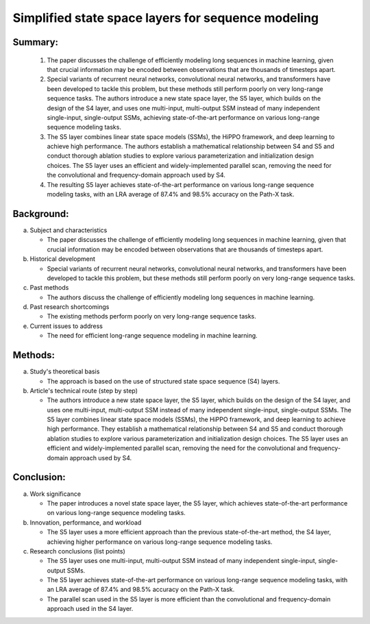 .. _s5:

Simplified state space layers for sequence modeling
================================================================

Summary:
-----

   1. The paper discusses the challenge of efficiently modeling long sequences in machine learning, given that crucial information may be encoded between observations that are thousands of timesteps apart.

   2. Special variants of recurrent neural networks, convolutional neural networks, and transformers have been developed to tackle this problem, but these methods still perform poorly on very long-range sequence tasks. The authors introduce a new state space layer, the S5 layer, which builds on the design of the S4 layer, and uses one multi-input, multi-output SSM instead of many independent single-input, single-output SSMs, achieving state-of-the-art performance on various long-range sequence modeling tasks.

   3. The S5 layer combines linear state space models (SSMs), the HiPPO framework, and deep learning to achieve high performance. The authors establish a mathematical relationship between S4 and S5 and conduct thorough ablation studies to explore various parameterization and initialization design choices. The S5 layer uses an efficient and widely-implemented parallel scan, removing the need for the convolutional and frequency-domain approach used by S4.

   4. The resulting S5 layer achieves state-of-the-art performance on various long-range sequence modeling tasks, with an LRA average of 87.4% and 98.5% accuracy on the Path-X task.


Background:
-----
a. Subject and characteristics

   * The paper discusses the challenge of efficiently modeling long sequences in machine learning, given that crucial information may be encoded between observations that are thousands of timesteps apart.

b. Historical development

   * Special variants of recurrent neural networks, convolutional neural networks, and transformers have been developed to tackle this problem, but these methods still perform poorly on very long-range sequence tasks.

c. Past methods

   * The authors discuss the challenge of efficiently modeling long sequences in machine learning.

d. Past research shortcomings

   * The existing methods perform poorly on very long-range sequence tasks.

e. Current issues to address

   * The need for efficient long-range sequence modeling in machine learning.

Methods:
-----
a. Study's theoretical basis

   * The approach is based on the use of structured state space sequence (S4) layers.

b. Article's technical route (step by step)

   * The authors introduce a new state space layer, the S5 layer, which builds on the design of the S4 layer, and uses one multi-input, multi-output SSM instead of many independent single-input, single-output SSMs. The S5 layer combines linear state space models (SSMs), the HiPPO framework, and deep learning to achieve high performance. They establish a mathematical relationship between S4 and S5 and conduct thorough ablation studies to explore various parameterization and initialization design choices. The S5 layer uses an efficient and widely-implemented parallel scan, removing the need for the convolutional and frequency-domain approach used by S4.

Conclusion:
-----
a. Work significance

   * The paper introduces a novel state space layer, the S5 layer, which achieves state-of-the-art performance on various long-range sequence modeling tasks.

b. Innovation, performance, and workload

   * The S5 layer uses a more efficient approach than the previous state-of-the-art method, the S4 layer, achieving higher performance on various long-range sequence modeling tasks.

c. Research conclusions (list points)

   * The S5 layer uses one multi-input, multi-output SSM instead of many independent single-input, single-output SSMs.

   * The S5 layer achieves state-of-the-art performance on various long-range sequence modeling tasks, with an LRA average of 87.4% and 98.5% accuracy on the Path-X task.

   * The parallel scan used in the S5 layer is more efficient than the convolutional and frequency-domain approach used in the S4 layer.

